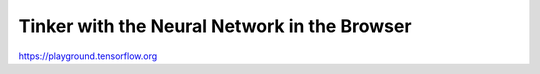 Tinker with the Neural Network in the Browser
=============================================

.. post:: Dec 30, 2020
   :tags: misc

https://playground.tensorflow.org
